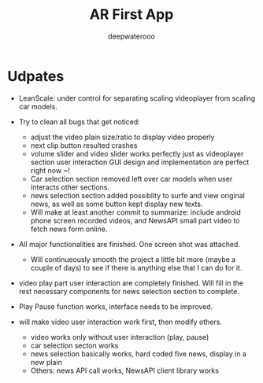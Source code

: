 #+latex_class: cn-article
#+title: AR First App
#+author: deepwaterooo

* Udpates
- LeanScale: under control for separating scaling videoplayer from scaling car models.
- Try to clean all bugs that get noticed: 
  - adjust the video plain size/ratio to display video properly
  - next clip button resulted crashes
  - volume slider and video slider works perfectly just as videoplayer section user interaction GUI design and implementation are perfect right now ~!
  - Car selection section removed left over car models when user interacts other sections.
  - news selection section added possiblity to surfe and view original news, as well as some button kept display new texts. 
  - Will make at least another commit to summarize: include android phone screen recorded videos, and NewsAPI small part video to fetch news form online. 
- All major functionalities are finished. One screen shot was attached. 

  [[./pic/one.png]]
  - Will continueously smooth the project a little bit more (maybe a couple of days) to see if there is anything else that I can do for it. 
- video play part user interaction are completely finished. Will fill in the rest necessary components for news selection section to complete.
- Play Pause function works, interface needs to be improved. 
- will make video user interaction work first, then modify others. 
  - video works only without user interaction (play, pause)
  - car selection secton works
  - news selection basically works, hard coded five news, display in a new plain
  - Others: news API call works, NewsAPI client library works
